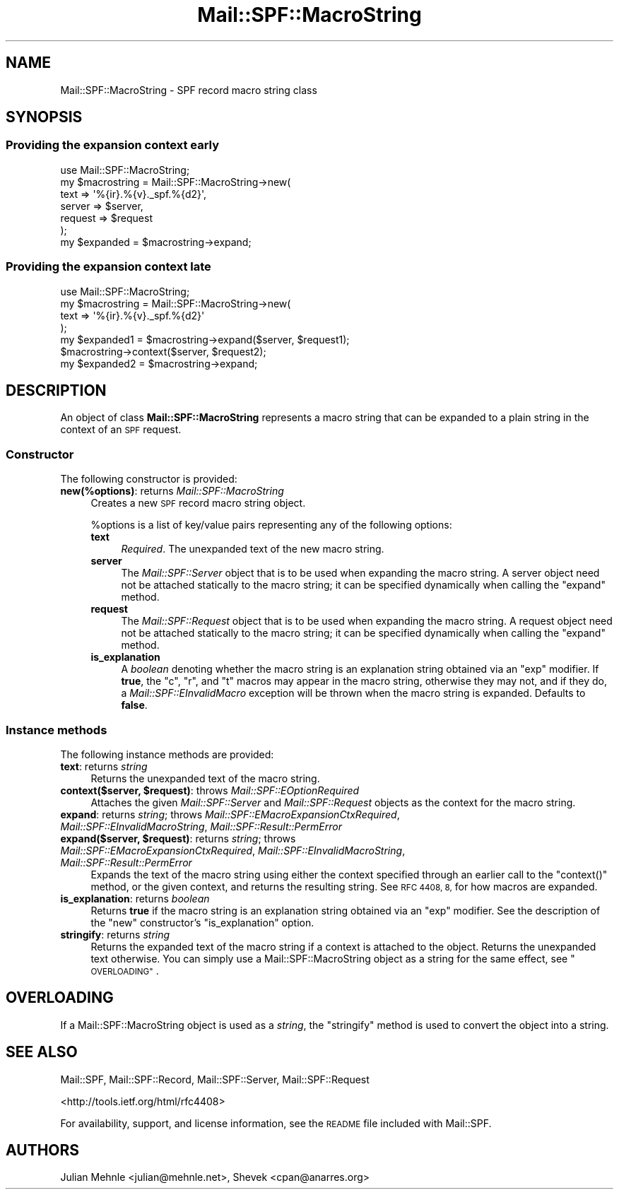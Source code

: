 .\" Automatically generated by Pod::Man 4.11 (Pod::Simple 3.35)
.\"
.\" Standard preamble:
.\" ========================================================================
.de Sp \" Vertical space (when we can't use .PP)
.if t .sp .5v
.if n .sp
..
.de Vb \" Begin verbatim text
.ft CW
.nf
.ne \\$1
..
.de Ve \" End verbatim text
.ft R
.fi
..
.\" Set up some character translations and predefined strings.  \*(-- will
.\" give an unbreakable dash, \*(PI will give pi, \*(L" will give a left
.\" double quote, and \*(R" will give a right double quote.  \*(C+ will
.\" give a nicer C++.  Capital omega is used to do unbreakable dashes and
.\" therefore won't be available.  \*(C` and \*(C' expand to `' in nroff,
.\" nothing in troff, for use with C<>.
.tr \(*W-
.ds C+ C\v'-.1v'\h'-1p'\s-2+\h'-1p'+\s0\v'.1v'\h'-1p'
.ie n \{\
.    ds -- \(*W-
.    ds PI pi
.    if (\n(.H=4u)&(1m=24u) .ds -- \(*W\h'-12u'\(*W\h'-12u'-\" diablo 10 pitch
.    if (\n(.H=4u)&(1m=20u) .ds -- \(*W\h'-12u'\(*W\h'-8u'-\"  diablo 12 pitch
.    ds L" ""
.    ds R" ""
.    ds C` ""
.    ds C' ""
'br\}
.el\{\
.    ds -- \|\(em\|
.    ds PI \(*p
.    ds L" ``
.    ds R" ''
.    ds C`
.    ds C'
'br\}
.\"
.\" Escape single quotes in literal strings from groff's Unicode transform.
.ie \n(.g .ds Aq \(aq
.el       .ds Aq '
.\"
.\" If the F register is >0, we'll generate index entries on stderr for
.\" titles (.TH), headers (.SH), subsections (.SS), items (.Ip), and index
.\" entries marked with X<> in POD.  Of course, you'll have to process the
.\" output yourself in some meaningful fashion.
.\"
.\" Avoid warning from groff about undefined register 'F'.
.de IX
..
.nr rF 0
.if \n(.g .if rF .nr rF 1
.if (\n(rF:(\n(.g==0)) \{\
.    if \nF \{\
.        de IX
.        tm Index:\\$1\t\\n%\t"\\$2"
..
.        if !\nF==2 \{\
.            nr % 0
.            nr F 2
.        \}
.    \}
.\}
.rr rF
.\"
.\" Accent mark definitions (@(#)ms.acc 1.5 88/02/08 SMI; from UCB 4.2).
.\" Fear.  Run.  Save yourself.  No user-serviceable parts.
.    \" fudge factors for nroff and troff
.if n \{\
.    ds #H 0
.    ds #V .8m
.    ds #F .3m
.    ds #[ \f1
.    ds #] \fP
.\}
.if t \{\
.    ds #H ((1u-(\\\\n(.fu%2u))*.13m)
.    ds #V .6m
.    ds #F 0
.    ds #[ \&
.    ds #] \&
.\}
.    \" simple accents for nroff and troff
.if n \{\
.    ds ' \&
.    ds ` \&
.    ds ^ \&
.    ds , \&
.    ds ~ ~
.    ds /
.\}
.if t \{\
.    ds ' \\k:\h'-(\\n(.wu*8/10-\*(#H)'\'\h"|\\n:u"
.    ds ` \\k:\h'-(\\n(.wu*8/10-\*(#H)'\`\h'|\\n:u'
.    ds ^ \\k:\h'-(\\n(.wu*10/11-\*(#H)'^\h'|\\n:u'
.    ds , \\k:\h'-(\\n(.wu*8/10)',\h'|\\n:u'
.    ds ~ \\k:\h'-(\\n(.wu-\*(#H-.1m)'~\h'|\\n:u'
.    ds / \\k:\h'-(\\n(.wu*8/10-\*(#H)'\z\(sl\h'|\\n:u'
.\}
.    \" troff and (daisy-wheel) nroff accents
.ds : \\k:\h'-(\\n(.wu*8/10-\*(#H+.1m+\*(#F)'\v'-\*(#V'\z.\h'.2m+\*(#F'.\h'|\\n:u'\v'\*(#V'
.ds 8 \h'\*(#H'\(*b\h'-\*(#H'
.ds o \\k:\h'-(\\n(.wu+\w'\(de'u-\*(#H)/2u'\v'-.3n'\*(#[\z\(de\v'.3n'\h'|\\n:u'\*(#]
.ds d- \h'\*(#H'\(pd\h'-\w'~'u'\v'-.25m'\f2\(hy\fP\v'.25m'\h'-\*(#H'
.ds D- D\\k:\h'-\w'D'u'\v'-.11m'\z\(hy\v'.11m'\h'|\\n:u'
.ds th \*(#[\v'.3m'\s+1I\s-1\v'-.3m'\h'-(\w'I'u*2/3)'\s-1o\s+1\*(#]
.ds Th \*(#[\s+2I\s-2\h'-\w'I'u*3/5'\v'-.3m'o\v'.3m'\*(#]
.ds ae a\h'-(\w'a'u*4/10)'e
.ds Ae A\h'-(\w'A'u*4/10)'E
.    \" corrections for vroff
.if v .ds ~ \\k:\h'-(\\n(.wu*9/10-\*(#H)'\s-2\u~\d\s+2\h'|\\n:u'
.if v .ds ^ \\k:\h'-(\\n(.wu*10/11-\*(#H)'\v'-.4m'^\v'.4m'\h'|\\n:u'
.    \" for low resolution devices (crt and lpr)
.if \n(.H>23 .if \n(.V>19 \
\{\
.    ds : e
.    ds 8 ss
.    ds o a
.    ds d- d\h'-1'\(ga
.    ds D- D\h'-1'\(hy
.    ds th \o'bp'
.    ds Th \o'LP'
.    ds ae ae
.    ds Ae AE
.\}
.rm #[ #] #H #V #F C
.\" ========================================================================
.\"
.IX Title "Mail::SPF::MacroString 3"
.TH Mail::SPF::MacroString 3 "2023-11-12" "perl v5.30.3" "User Contributed Perl Documentation"
.\" For nroff, turn off justification.  Always turn off hyphenation; it makes
.\" way too many mistakes in technical documents.
.if n .ad l
.nh
.SH "NAME"
Mail::SPF::MacroString \- SPF record macro string class
.SH "SYNOPSIS"
.IX Header "SYNOPSIS"
.SS "Providing the expansion context early"
.IX Subsection "Providing the expansion context early"
.Vb 1
\&    use Mail::SPF::MacroString;
\&
\&    my $macrostring = Mail::SPF::MacroString\->new(
\&        text    => \*(Aq%{ir}.%{v}._spf.%{d2}\*(Aq,
\&        server  => $server,
\&        request => $request
\&    );
\&
\&    my $expanded = $macrostring\->expand;
.Ve
.SS "Providing the expansion context late"
.IX Subsection "Providing the expansion context late"
.Vb 1
\&    use Mail::SPF::MacroString;
\&
\&    my $macrostring = Mail::SPF::MacroString\->new(
\&        text    => \*(Aq%{ir}.%{v}._spf.%{d2}\*(Aq
\&    );
\&
\&    my $expanded1 = $macrostring\->expand($server, $request1);
\&
\&    $macrostring\->context($server, $request2);
\&    my $expanded2 = $macrostring\->expand;
.Ve
.SH "DESCRIPTION"
.IX Header "DESCRIPTION"
An object of class \fBMail::SPF::MacroString\fR represents a macro string that
can be expanded to a plain string in the context of an \s-1SPF\s0 request.
.SS "Constructor"
.IX Subsection "Constructor"
The following constructor is provided:
.IP "\fBnew(%options)\fR: returns \fIMail::SPF::MacroString\fR" 4
.IX Item "new(%options): returns Mail::SPF::MacroString"
Creates a new \s-1SPF\s0 record macro string object.
.Sp
\&\f(CW%options\fR is a list of key/value pairs representing any of the following
options:
.RS 4
.IP "\fBtext\fR" 4
.IX Item "text"
\&\fIRequired\fR.  The unexpanded text of the new macro string.
.IP "\fBserver\fR" 4
.IX Item "server"
The \fIMail::SPF::Server\fR object that is to be used when expanding the macro
string.  A server object need not be attached statically to the macro string;
it can be specified dynamically when calling the \f(CW\*(C`expand\*(C'\fR method.
.IP "\fBrequest\fR" 4
.IX Item "request"
The \fIMail::SPF::Request\fR object that is to be used when expanding the macro
string.  A request object need not be attached statically to the macro string;
it can be specified dynamically when calling the \f(CW\*(C`expand\*(C'\fR method.
.IP "\fBis_explanation\fR" 4
.IX Item "is_explanation"
A \fIboolean\fR denoting whether the macro string is an explanation string
obtained via an \f(CW\*(C`exp\*(C'\fR modifier.  If \fBtrue\fR, the \f(CW\*(C`c\*(C'\fR, \f(CW\*(C`r\*(C'\fR, and \f(CW\*(C`t\*(C'\fR macros
may appear in the macro string, otherwise they may not, and if they do, a
\&\fIMail::SPF::EInvalidMacro\fR exception will be thrown when the macro string is
expanded.  Defaults to \fBfalse\fR.
.RE
.RS 4
.RE
.SS "Instance methods"
.IX Subsection "Instance methods"
The following instance methods are provided:
.IP "\fBtext\fR: returns \fIstring\fR" 4
.IX Item "text: returns string"
Returns the unexpanded text of the macro string.
.IP "\fBcontext($server, \f(CB$request\fB)\fR: throws \fIMail::SPF::EOptionRequired\fR" 4
.IX Item "context($server, $request): throws Mail::SPF::EOptionRequired"
Attaches the given \fIMail::SPF::Server\fR and \fIMail::SPF::Request\fR objects as
the context for the macro string.
.IP "\fBexpand\fR: returns \fIstring\fR; throws \fIMail::SPF::EMacroExpansionCtxRequired\fR, \fIMail::SPF::EInvalidMacroString\fR, \fIMail::SPF::Result::PermError\fR" 4
.IX Item "expand: returns string; throws Mail::SPF::EMacroExpansionCtxRequired, Mail::SPF::EInvalidMacroString, Mail::SPF::Result::PermError"
.PD 0
.IP "\fBexpand($server, \f(CB$request\fB)\fR: returns \fIstring\fR; throws \fIMail::SPF::EMacroExpansionCtxRequired\fR, \fIMail::SPF::EInvalidMacroString\fR, \fIMail::SPF::Result::PermError\fR" 4
.IX Item "expand($server, $request): returns string; throws Mail::SPF::EMacroExpansionCtxRequired, Mail::SPF::EInvalidMacroString, Mail::SPF::Result::PermError"
.PD
Expands the text of the macro string using either the context specified through
an earlier call to the \f(CW\*(C`context()\*(C'\fR method, or the given context, and returns
the resulting string.  See \s-1RFC 4408, 8,\s0 for how macros are expanded.
.IP "\fBis_explanation\fR: returns \fIboolean\fR" 4
.IX Item "is_explanation: returns boolean"
Returns \fBtrue\fR if the macro string is an explanation string obtained via an
\&\f(CW\*(C`exp\*(C'\fR modifier.  See the description of the \*(L"new\*(R" constructor's
\&\f(CW\*(C`is_explanation\*(C'\fR option.
.IP "\fBstringify\fR: returns \fIstring\fR" 4
.IX Item "stringify: returns string"
Returns the expanded text of the macro string if a context is attached to the
object.  Returns the unexpanded text otherwise.  You can simply use a
Mail::SPF::MacroString object as a string for the same effect, see
\&\*(L"\s-1OVERLOADING\*(R"\s0.
.SH "OVERLOADING"
.IX Header "OVERLOADING"
If a Mail::SPF::MacroString object is used as a \fIstring\fR, the \f(CW\*(C`stringify\*(C'\fR
method is used to convert the object into a string.
.SH "SEE ALSO"
.IX Header "SEE ALSO"
Mail::SPF, Mail::SPF::Record, Mail::SPF::Server, Mail::SPF::Request
.PP
<http://tools.ietf.org/html/rfc4408>
.PP
For availability, support, and license information, see the \s-1README\s0 file
included with Mail::SPF.
.SH "AUTHORS"
.IX Header "AUTHORS"
Julian Mehnle <julian@mehnle.net>, Shevek <cpan@anarres.org>
